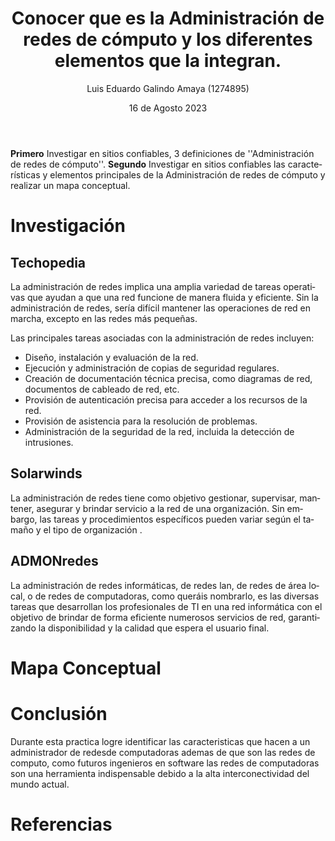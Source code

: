 
#+TITLE:  Conocer que es la Administración de redes de cómputo y 
#+TITLE:  los diferentes elementos que la integran.
#+AUTHOR: Luis Eduardo Galindo Amaya (1274895) 
#+DATE:   16 de Agosto 2023

#+OPTIONS: toc:nil ^:nil title:nil num:2

#+LANGUAGE: es
#+latex_header: \usepackage{../modern}
#+latex_header: \bibliography{../sample.bib}
#+latex_header: \raggedbottom

# code macros
# ----------------
#+macro: code @@latex:\lstinputlisting{$1}@@
#+macro: cite @@latex:\cite{$1}@@
#+macro: autocite @@latex:\autocite{$1}@@

# Informacion extra
# -----------------
\modentitlepage{../images/escudo-uabc-2022-1-tinta-pos.png}
\datasection{Individual}

*Primero* Investigar en sitios confiables, 3 definiciones de ''Administración de
redes de cómputo''. *Segundo* Investigar en sitios confiables las características
y elementos principales de la Administración de redes de cómputo y realizar un 
mapa conceptual.

* Investigación
** Techopedia
{{{autocite(Rouse_2017)}}} La administración de redes implica una amplia variedad de tareas operativas que 
ayudan a que una red funcione de manera fluida y eficiente. Sin la 
administración de redes, sería difícil mantener las operaciones de red en
marcha, excepto en las redes más pequeñas.

Las principales tareas asociadas con la administración de redes incluyen:

- Diseño, instalación y evaluación de la red.
- Ejecución y administración de copias de seguridad regulares.
- Creación de documentación técnica precisa, como diagramas de red, documentos de cableado de red, etc.
- Provisión de autenticación precisa para acceder a los recursos de la red.
- Provisión de asistencia para la resolución de problemas.
- Administración de la seguridad de la red, incluida la detección de intrusiones.
# \pagebreak

** Solarwinds
{{{autocite(unknown_2020)}}} La administración de redes tiene como objetivo gestionar, supervisar, mantener,
asegurar y brindar servicio a la red de una organización. Sin embargo, las
tareas y procedimientos específicos pueden variar según el tamaño y el tipo
de organización . 

** ADMONredes
{{{autocite(ADMONredes_2023)}}} La administración de redes informáticas, de redes lan, de redes de área local, o
de redes de computadoras, como queráis nombrarlo, es las diversas tareas que 
desarrollan los profesionales de TI en una red informática con el objetivo de 
brindar de forma eficiente numerosos servicios de red, garantizando la 
disponibilidad y la calidad que espera el usuario final.

* Mapa Conceptual
#+name: mapa
#+begin_src plantuml :file ./images/mapa.png :exports results
  ,@startmindmap
  !theme plain
  scale 5
  skinparam classattributeiconsize 0
  /'
   ' Title Administración de redes
   '/

  ,* Administración de redes
  ,**_ Características
  ,*** Monitorización
  ,*** Configuración
  ,*** Seguridad
  ,**_ Elementos Principales
  ,*** Dispositivos de Red
  ,*** Topología de Red
  ,*** Protocolos de Comunicación
  ,*** Sistemas de Monitorización
  ,*** Gestión de Configuración
  ,*** Seguridad de Red
  ,*** Respaldo y Recuperación
  ,*** Gestión de Usuarios y Accesos
  ,*** Documentación
  ,*** Gestión de Fallas


  /'
   ' * Administración de redes
   ' **_ ¿Qué es?
   ' *** La administración de redes informáticas y comunicaciones consiste en administrar y asegurar el funcionamiento correcto de las redes informáticas.
   ' **_ Habilidades
   ' *** Conocimientos de software, hardware y de redes
   '/
  ,@endmindmap
#+end_src

#+RESULTS: mapa
[[file:./images/mapa.png]]

\pagebreak

* Conclusión
Durante esta practica logre identificar las caracteristicas que hacen a un 
administrador de redesde computadoras ademas de que son las redes de computo, 
como futuros ingenieros en software las redes de computadoras son una herramienta
indispensable debido a la alta interconectividad del mundo actual.

# - Conocí que es la Administración de redes de cómputo.
# - Identifique los diferentes elementos que integran la Administración de redes de cómputo
# - Entregue en tiempo y forma la actividad.

* Referencias
\printbibliography[heading=none]


